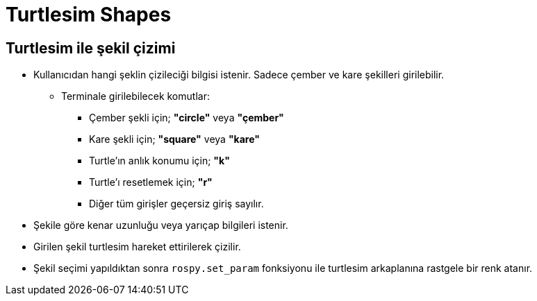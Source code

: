 = Turtlesim Shapes

== Turtlesim ile şekil çizimi

* Kullanıcıdan hangi şeklin çizileciği bilgisi istenir. Sadece çember ve kare şekilleri girilebilir.

** Terminale girilebilecek komutlar:

*** Çember şekli için; **"circle"** veya **"çember"**

*** Kare şekli için; **"square"** veya **"kare"**

*** Turtle'ın anlık konumu için; **"k"**

*** Turtle'ı resetlemek için; **"r"**

*** Diğer tüm girişler geçersiz giriş sayılır.

* Şekile göre kenar uzunluğu veya yarıçap bilgileri istenir.

* Girilen şekil turtlesim hareket ettirilerek çizilir.

* Şekil seçimi yapıldıktan sonra ``rospy.set_param`` fonksiyonu ile turtlesim arkaplanına rastgele bir renk atanır.
